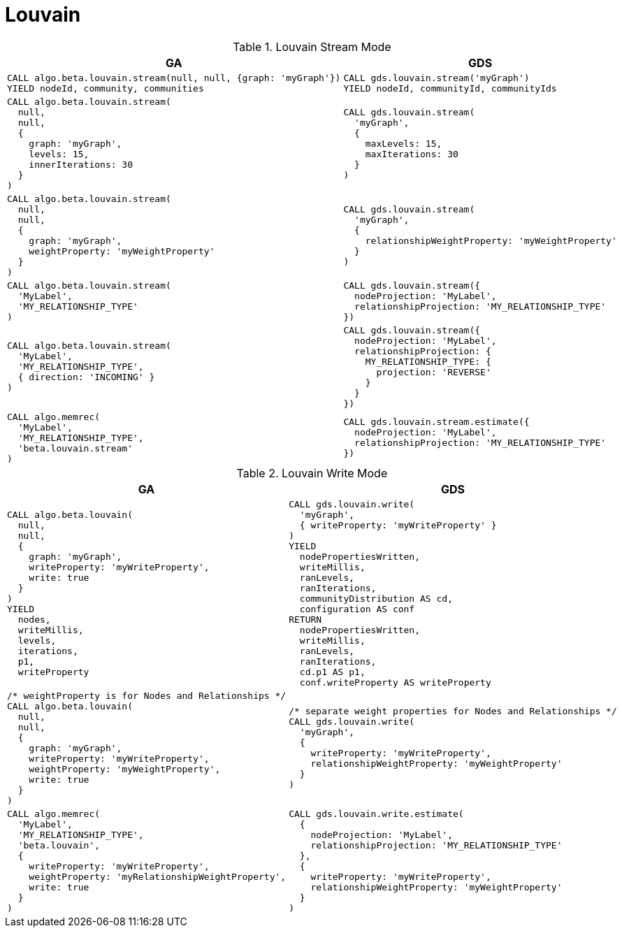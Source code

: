 [[migration-louvain]]
= Louvain

.Louvain Stream Mode
[opts=header,cols="1a,1a"]
|===
|GA | GDS
|
[source, cypher]
----
CALL algo.beta.louvain.stream(null, null, {graph: 'myGraph'})
YIELD nodeId, community, communities
----
|
[source, cypher]
----
CALL gds.louvain.stream('myGraph')
YIELD nodeId, communityId, communityIds
----
|
[source, cypher]
----
CALL algo.beta.louvain.stream(
  null,
  null,
  {
    graph: 'myGraph',
    levels: 15,
    innerIterations: 30
  }
)
----
|
[source, cypher]
----
CALL gds.louvain.stream(
  'myGraph',
  {
    maxLevels: 15,
    maxIterations: 30
  }
)
----
|
[source, cypher]
----
CALL algo.beta.louvain.stream(
  null,
  null,
  {
    graph: 'myGraph',
    weightProperty: 'myWeightProperty'
  }
)
----
|
[source, cypher]
----
CALL gds.louvain.stream(
  'myGraph',
  {
    relationshipWeightProperty: 'myWeightProperty'
  }
)
----
|
[source, cypher]
----
CALL algo.beta.louvain.stream(
  'MyLabel',
  'MY_RELATIONSHIP_TYPE'
)
----
|
[source, cypher]
----
CALL gds.louvain.stream({
  nodeProjection: 'MyLabel',
  relationshipProjection: 'MY_RELATIONSHIP_TYPE'
})
----
|
[source, cypher]
----
CALL algo.beta.louvain.stream(
  'MyLabel',
  'MY_RELATIONSHIP_TYPE',
  { direction: 'INCOMING' }
)
----
|
[source, cypher]
----
CALL gds.louvain.stream({
  nodeProjection: 'MyLabel',
  relationshipProjection: {
    MY_RELATIONSHIP_TYPE: {
      projection: 'REVERSE'
    }
  }
})
----
|
[source, cypher]
----
CALL algo.memrec(
  'MyLabel',
  'MY_RELATIONSHIP_TYPE',
  'beta.louvain.stream'
)
----
|
[source, cypher]
----
CALL gds.louvain.stream.estimate({
  nodeProjection: 'MyLabel',
  relationshipProjection: 'MY_RELATIONSHIP_TYPE'
})
----
|===

.Louvain Write Mode
[opts=header,cols="1a,1a"]
|===
|GA | GDS
|
[source, cypher]
----
CALL algo.beta.louvain(
  null,
  null,
  {
    graph: 'myGraph',
    writeProperty: 'myWriteProperty',
    write: true
  }
)
YIELD
  nodes,
  writeMillis,
  levels,
  iterations,
  p1,
  writeProperty
----
|
[source, cypher]
----
CALL gds.louvain.write(
  'myGraph',
  { writeProperty: 'myWriteProperty' }
)
YIELD
  nodePropertiesWritten,
  writeMillis,
  ranLevels,
  ranIterations,
  communityDistribution AS cd,
  configuration AS conf
RETURN
  nodePropertiesWritten,
  writeMillis,
  ranLevels,
  ranIterations,
  cd.p1 AS p1,
  conf.writeProperty AS writeProperty
----
|
[source, cypher]
----
/* weightProperty is for Nodes and Relationships */
CALL algo.beta.louvain(
  null,
  null,
  {
    graph: 'myGraph',
    writeProperty: 'myWriteProperty',
    weightProperty: 'myWeightProperty',
    write: true
  }
)
----
|
[source, cypher]
----
/* separate weight properties for Nodes and Relationships */
CALL gds.louvain.write(
  'myGraph',
  {
    writeProperty: 'myWriteProperty',
    relationshipWeightProperty: 'myWeightProperty'
  }
)
----
|
[source, cypher]
----
CALL algo.memrec(
  'MyLabel',
  'MY_RELATIONSHIP_TYPE',
  'beta.louvain',
  {
    writeProperty: 'myWriteProperty',
    weightProperty: 'myRelationshipWeightProperty',
    write: true
  }
)
----
|
[source, cypher]
----
CALL gds.louvain.write.estimate(
  {
    nodeProjection: 'MyLabel',
    relationshipProjection: 'MY_RELATIONSHIP_TYPE'
  },
  {
    writeProperty: 'myWriteProperty',
    relationshipWeightProperty: 'myWeightProperty'
  }
)
----
|===